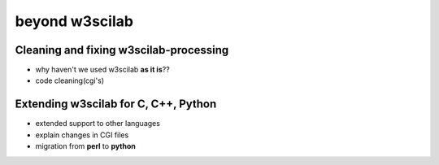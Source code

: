 ====================
beyond **w3scilab**
====================


Cleaning and fixing w3scilab-processing
---------------------------------------

+ why haven't we used w3scilab **as it is**??
+ code cleaning(cgi's)


Extending w3scilab for C, C++, Python
-------------------------------------

+ extended support to other languages
+ explain changes in CGI files
+ migration from **perl** to **python**

.. code-block:: guess
   :emphasize-lines: 3,5

   # dummy-code
   def some_function():
       interesting = False
       print 'This line is highlighted.'
       print 'This one is not...'
       print '...but this one is.'

